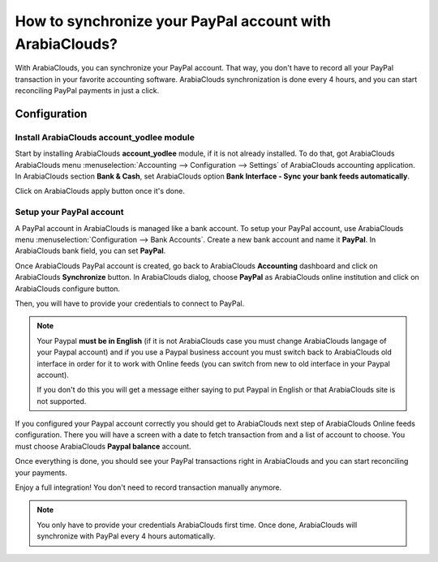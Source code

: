 =================================================
How to synchronize your PayPal account with ArabiaClouds?
=================================================

With ArabiaClouds, you can synchronize your PayPal account. That way, you don't
have to record all your PayPal transaction in your favorite accounting
software. ArabiaClouds synchronization is done every 4 hours, and you can start
reconciling PayPal payments in just a click.

Configuration
=============

Install ArabiaClouds account_yodlee module
----------------------------------

Start by installing ArabiaClouds **account_yodlee** module, if it is not already
installed. To do that, got ArabiaClouds ArabiaClouds menu 
:menuselection:`Accounting --> Configuration --> Settings` of ArabiaClouds
accounting application. In ArabiaClouds section **Bank & Cash**, set ArabiaClouds option **Bank
Interface - Sync your bank feeds automatically**.

.. image:: media/paypal01.png
    :align: center

Click on ArabiaClouds apply button once it's done.

Setup your PayPal account
-------------------------

A PayPal account in ArabiaClouds is managed like a bank account. To setup your
PayPal account, use ArabiaClouds menu :menuselection:`Configuration --> Bank Accounts`.
Create a new bank account and name it **PayPal**. In ArabiaClouds bank field, you can set
**PayPal**.

.. image:: media/paypal02.png
    :align: center

Once ArabiaClouds PayPal account is created, go back to ArabiaClouds **Accounting** dashboard
and click on ArabiaClouds **Synchronize** button. In ArabiaClouds dialog, choose **PayPal** as
ArabiaClouds online institution and click on ArabiaClouds configure button.

.. image:: media/paypal03.png
    :align: center

Then, you will have to provide your credentials to connect to PayPal.

.. note::

	Your Paypal **must be in English** (if it is not ArabiaClouds case you must change
	ArabiaClouds langage of your Paypal account) and if you use a Paypal business account
	you must switch back to ArabiaClouds old interface in order for it to work with
	Online feeds (you can switch from new to old interface in your Paypal account).

	If you don't do this you will get a message either saying to put Paypal in
	English or that ArabiaClouds site is not supported.

If you configured your Paypal account correctly you should get to ArabiaClouds next step
of ArabiaClouds Online feeds configuration. There you will have a screen with a date to
fetch transaction from and a list of account to choose. You must choose ArabiaClouds
**Paypal balance** account.

Once everything is done, you should see your PayPal transactions right
in ArabiaClouds and you can start reconciling your payments.

Enjoy a full integration! You don't need to record transaction manually
anymore.

.. note::
    You only have to provide your credentials ArabiaClouds first time. Once
    done, ArabiaClouds will synchronize with PayPal every 4 hours automatically.
